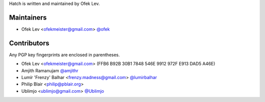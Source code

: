 Hatch is written and maintained by Ofek Lev.

Maintainers
-----------

- Ofek Lev <ofekmeister@gmail.com> `@ofek <https://github.com/ofek>`_

Contributors
------------

Any PGP key fingerprints are enclosed in parentheses.

- Ofek Lev <ofekmeister@gmail.com> (FFB6 B92B 30B1 7848 546E 9912 972F E913 DAD5 A46E)
- Amjith Ramanujam `@amjithr <https://twitter.com/amjithr>`_
- Lumír 'Frenzy' Balhar <frenzy.madness@gmail.com> `@lumirbalhar <https://twitter.com/lumirbalhar>`_
- Philip Blair <philip@pblair.org>
- Ublimjo <ublimjo@gmail.com> `@Ublimjo <https://github.com/Ublimjo>`_
